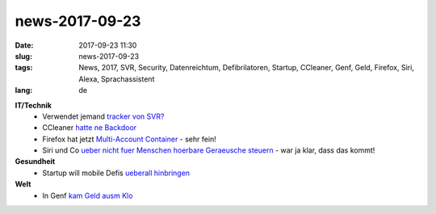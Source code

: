 news-2017-09-23
#################
:date: 2017-09-23 11:30
:slug: news-2017-09-23
:tags: News, 2017, SVR, Security, Datenreichtum, Defibrilatoren, Startup, CCleaner, Genf, Geld, Firefox, Siri, Alexa, Sprachassistent
:lang: de

**IT/Technik**
 - Verwendet jemand `tracker von SVR? <http://thehackernews.com/2017/09/hacker-track-car.html>`_
 - CCleaner `hatte ne Backdoor <https://heise.de/-3834851>`_
 - Firefox hat jetzt `Multi-Account Container <https://heise.de/-3834831>`_ - sehr fein!
 - Siri und Co `ueber nicht fuer Menschen hoerbare Geraeusche steuern <https://www.fastcodesign.com/90139019/a-simple-design-flaw-makes-it-astoundingly-easy-to-hack-siri-and-alexa>`_ - war ja klar, dass das kommt!
**Gesundheit**
 - Startup will mobile Defis `ueberall hinbringen <https://heise.de/-3836306>`_

**Welt**
 - In Genf `kam Geld ausm Klo <http://www.bbc.com/news/world-europe-41306934>`_
